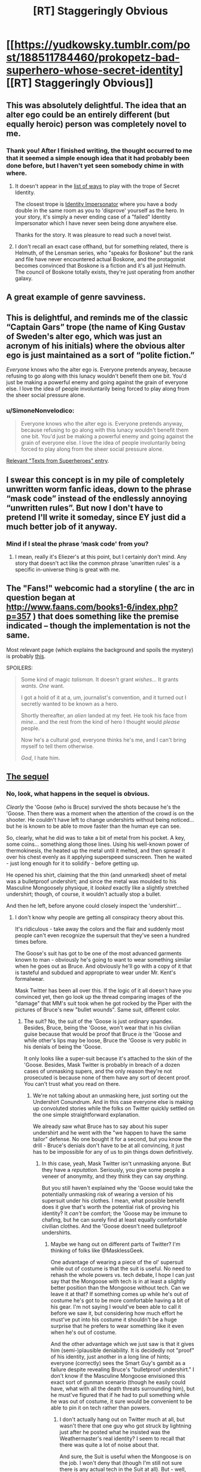 #+TITLE: [RT] Staggeringly Obvious

* [[https://yudkowsky.tumblr.com/post/188511784460/prokopetz-bad-superhero-whose-secret-identity][[RT] Staggeringly Obvious]]
:PROPERTIES:
:Author: ulyssessword
:Score: 173
:DateUnix: 1571804382.0
:DateShort: 2019-Oct-23
:END:

** This was absolutely delightful. The idea that an alter ego could be an entirely different (but equally heroic) person was completely novel to me.
:PROPERTIES:
:Author: MutantMannequin
:Score: 59
:DateUnix: 1571807740.0
:DateShort: 2019-Oct-23
:END:

*** Thank you! After I finished writing, the thought occurred to me that it seemed a simple enough idea that it had probably been done before, but I haven't yet seen somebody chime in with where.
:PROPERTIES:
:Author: EliezerYudkowsky
:Score: 43
:DateUnix: 1571840411.0
:DateShort: 2019-Oct-23
:END:

**** It doesn't appear in the [[https://tvtropes.org/pmwiki/pmwiki.php/PlayingWith/SecretIdentity][list of ways]] to play with the trope of Secret Identity.

The closest trope is [[https://tvtropes.org/pmwiki/pmwiki.php/Main/IdentityImpersonator][Identity Impersonator]] where you have a body double in the same room as you to 'disprove' yourself as the hero. In your story, it's simply a never ending case of a "failed" Identity Impersonator which I have never seen being done anywhere else.

Thanks for the story. It was pleasure to read such a novel twist.
:PROPERTIES:
:Author: xamueljones
:Score: 28
:DateUnix: 1571847753.0
:DateShort: 2019-Oct-23
:END:


**** I don't recall an exact case offhand, but for something related, there is Helmuth, of the Lensman series, who "speaks for Boskone" but the rank and file have never encountered actual Boskone, and the protagonist becomes convinced that Boskone is a fiction and it's all just Helmuth. The council of Boskone totally exists, they're just operating from another galaxy.
:PROPERTIES:
:Author: thrawnca
:Score: 3
:DateUnix: 1571880766.0
:DateShort: 2019-Oct-24
:END:


** A great example of genre savviness.
:PROPERTIES:
:Author: JustLookingToHelp
:Score: 19
:DateUnix: 1571838679.0
:DateShort: 2019-Oct-23
:END:


** This is delightful, and reminds me of the classic “Captain Gars” trope (the name of King Gustav of Sweden's alter ego, which was just an acronym of his initials) where the obvious alter ego is just maintained as a sort of “polite fiction.”

/Everyone/ knows who the alter ego is. Everyone pretends anyway, because refusing to go along with this lunacy wouldn't benefit them one bit. You'd just be making a powerful enemy and going against the grain of everyone else. I love the idea of people involuntarily being forced to play along from the sheer social pressure alone.
:PROPERTIES:
:Author: GrafZeppelin127
:Score: 15
:DateUnix: 1571854840.0
:DateShort: 2019-Oct-23
:END:

*** u/SimoneNonvelodico:
#+begin_quote
  Everyone knows who the alter ego is. Everyone pretends anyway, because refusing to go along with this lunacy wouldn't benefit them one bit. You'd just be making a powerful enemy and going against the grain of everyone else. I love the idea of people involuntarily being forced to play along from the sheer social pressure alone.
#+end_quote

[[https://i.pinimg.com/originals/56/28/c6/5628c6a8770e574d27b94b4bca7d3a0a.jpg][Relevant "Texts from Superheroes" entry]].
:PROPERTIES:
:Author: SimoneNonvelodico
:Score: 3
:DateUnix: 1572359175.0
:DateShort: 2019-Oct-29
:END:


** I swear this concept is in my pile of completely unwritten worm fanfic ideas, down to the phrase “mask code” instead of the endlessly annoying “unwritten rules”. But now I don't have to pretend I'll write it someday, since EY just did a much better job of it anyway.
:PROPERTIES:
:Author: absolute-black
:Score: 22
:DateUnix: 1571845972.0
:DateShort: 2019-Oct-23
:END:

*** Mind if I steal the phrase ‘mask code' from you?
:PROPERTIES:
:Author: Lightwavers
:Score: 2
:DateUnix: 1572140219.0
:DateShort: 2019-Oct-27
:END:

**** I mean, really it's Eliezer's at this point, but I certainly don't mind. Any story that doesn't act like the common phrase 'unwritten rules' is a specific in-universe thing is great with me.
:PROPERTIES:
:Author: absolute-black
:Score: 2
:DateUnix: 1572236251.0
:DateShort: 2019-Oct-28
:END:


** The "Fans!" webcomic had a storyline ( the arc in question began at [[http://www.faans.com/books1-6/index.php?p=357]] ) that does something like the premise indicated -- though the implementation is not the same.

Most relevant page (which explains the background and spoils the mystery) is probably [[http://www.faans.com/books1-6/index.php?p=388][this]].

SPOILERS:

#+begin_quote
  Some kind of magic /talisman/. It doesn't grant /wishes/... It grants /wants./ /One/ want.

  I got a hold of it at a, um, journalist's convention, and it turned out I secretly wanted to be known as a hero.

  Shortly thereafter, an /alien/ landed at my feet. He took his face from /mine/... and the rest from the kind of hero I thought would /please/ people.

  Now he's a cultural /god,/ everyone thinks he's me, and I can't bring myself to tell them otherwise.

  /God/, I hate him.
#+end_quote
:PROPERTIES:
:Author: ArisKatsaris
:Score: 7
:DateUnix: 1571878643.0
:DateShort: 2019-Oct-24
:END:


** [[https://yudkowsky.tumblr.com/post/188572976735/mirasorastone-yudkowsky-prokopetz-bad][The sequel]]
:PROPERTIES:
:Author: keeper52
:Score: 6
:DateUnix: 1571988296.0
:DateShort: 2019-Oct-25
:END:

*** No, look, what happens in the sequel is obvious.

/Clearly/ the 'Goose (who is Bruce) survived the shots because he's the 'Goose. Then there was a moment when the attention of the crowd is on the shooter. He couldn't have left to change undershirts without being noticed... but he is known to be able to move faster than the human eye can see.

So, clearly, what he did was to take a bit of metal from his pocket. A key, some coins... something along those lines. Using his well-known power of thermokinesis, the heated up the metal until it melted, and then spread it over his chest evenly as it applying superspeed sunscreen. Then he waited - just long enough for it to solidify - before getting up.

He opened his shirt, claiming that the thin (and unmarked) sheet of metal was a bulletproof undershirt; and since the metal was moulded to his Masculine Mongoosely physique, it /looked/ exactly like a slightly stretched undershirt; though, of course, it wouldn't actually stop a bullet.

And then he left, before anyone could closely inspect the 'undershirt'...
:PROPERTIES:
:Author: CCC_037
:Score: 3
:DateUnix: 1572121433.0
:DateShort: 2019-Oct-26
:END:

**** I don't know why people are getting all conspiracy theory about this.

It's ridiculous - take away the colors and the flair and suddenly most people can't even recognize the supersuit that they've seen a hundred times before.

The Goose's suit has got to be one of the most advanced garments known to man - obviously he's going to want to wear something similar when he goes out as Bruce. And obviously he'll go with a copy of it that is tasteful and subdued and appropriate to wear under Mr. Kent's formalwear.

Mask Twitter has been all over this. If the logic of it all doesn't have you convinced yet, then go look up the thread comparing images of the "damage" that MM's suit took when he got rocked by the Piper with the pictures of Bruce's new "bullet wounds". Same suit, different color.
:PROPERTIES:
:Author: keeper52
:Score: 5
:DateUnix: 1572127348.0
:DateShort: 2019-Oct-27
:END:

***** The suit? No, the suit of the 'Goose is just ordinary spandex. Besides, Bruce, being the 'Goose, won't wear that in his civilian guise because that would be proof that Bruce /is/ the 'Goose and while other's lips may be loose, Bruce the 'Goose is very public in his denials of being the 'Goose.

It only looks like a super-suit because it's attached to the skin of the 'Goose. Besides, Mask Twitter is probably in breach of a dozen cases of unmasking supers, and the only reason they're not prosecuted is because none of them have any sort of decent proof. You can't trust what you read on there.
:PROPERTIES:
:Author: CCC_037
:Score: 2
:DateUnix: 1572175007.0
:DateShort: 2019-Oct-27
:END:

****** We're not talking about an unmasking here, just sorting out the Undershirt Conundrum. And in this case everyone else is making up convoluted stories while the folks on Twitter quickly settled on the one simple straightforward explanation.

We already saw what Bruce has to say about his super undershirt and he went with the "we happen to have the same tailor" defense. No one bought it for a second, but you know the drill - Bruce's denials don't have to be at all convincing, it just has to be impossible for any of us to pin things down definitively.
:PROPERTIES:
:Author: keeper52
:Score: 3
:DateUnix: 1572213118.0
:DateShort: 2019-Oct-28
:END:

******* In /this/ case, yeah, Mask Twitter isn't unmasking anyone. But they have a /reputation/. Seriously, you give some people a veneer of anonymity, and they think they can say /anything/.

But you still haven't explained why the 'Goose would take the potentially unmasking risk of wearing a version of his supersuit under his clothes. I mean, what possible benefit does it give that's worth the potential risk of proving his identity? It /can't/ be comfort; the 'Goose may be immune to chafing, but he can surely find at least equally comfortable civilian clothes. And the 'Goose doesn't need bulletproof undershirts.
:PROPERTIES:
:Author: CCC_037
:Score: 1
:DateUnix: 1572247467.0
:DateShort: 2019-Oct-28
:END:

******** Maybe we hang out on different parts of Twitter? I'm thinking of folks like @MasklessGeek.

One advantage of wearing a piece of the ol' supersuit while out of costume is that the suit is useful. No need to rehash the whole powers vs. tech debate, I hope I can just say that the Mongoose with tech is in at least a slightly better position than the Mongoose without tech. Can we leave it at that? If something comes up while he's out of costume he's got to be more comfortable having a bit of his gear. I'm not saying I would've been able to call it before we saw it, but considering how much effort he must've put into his costume it shouldn't be a huge surprise that he prefers to wear something like it even when he's out of costume.

And the other advantage which we just saw is that it gives him (semi-)plausible deniability. It is decidedly not "proof" of his identity, just another in a long line of hints; everyone (correctly) sees the Smart Guy's gambit as a failure despite revealing Bruce's "bulletproof undershirt." I don't know if the Masculine Mongoose envisioned this exact sort of gunman scenario (though he easily could have, what with all the death threats surrounding him), but he must've figured that if he had to pull something while he was out of costume, it sure would be convenient to be able to pin it on tech rather than powers.
:PROPERTIES:
:Author: keeper52
:Score: 2
:DateUnix: 1572253837.0
:DateShort: 2019-Oct-28
:END:

********* I don't actually hang out on Twitter much at all, but wasn't there that one guy who got struck by lightning just after he posted what he insisted was the Weathermaster's real identity? I seem to recall that there was quite a lot of noise about that.

And sure, the Suit is useful when the Mongoose is on the job. I won't deny that (though I'm still not sure there is any actual tech in the Suit at all). But - well, let's talk analogy for a moment. Let's say there's a professional runner. When he's running, he wears running shoes, lightweight vest, etc. And this costume is pretty good for running in. But does he wear any of this costume when he is, let's say, giving a speech at a charity event?

No. No, he does not.

Similarly, the 'Goose no doubt has made sure that his Suit is exactly what he needs when in a standoff with the Weathermaster or something. But I explicitly /don't/ agree that that makes him in any way more likely to wear the Suit in his civilian identity.

In fact, I find it hard to imagine anyone, in any job that requires particular clothing, who would continue to wear said clothing on his off hours.

And it does /not/ give him semi-plausible deniability. If anything, it strengthens the case for Bruce being the 'Goose - not that that needed strengthening in the first place.
:PROPERTIES:
:Author: CCC_037
:Score: 2
:DateUnix: 1572262071.0
:DateShort: 2019-Oct-28
:END:


** Why wouldn't a supervillain attack Bruce Kent thinking he was Goose? l think this ploy would be exposed quickly in a rational world.
:PROPERTIES:
:Author: ratthrow
:Score: 12
:DateUnix: 1571854849.0
:DateShort: 2019-Oct-23
:END:

*** I'd say it'd be rather less dangerous in a rational world than in a comic-book one. Suppose that in Worm you know that Alexandria is (her civilian identity). She probably doesn't get one assassination attempt per week in the first place. If for some reason you /are/ attempting that, why attack her civilian identity and get a hell of a lot more opprobrium for having broken the unwritten rules?
:PROPERTIES:
:Author: EliezerYudkowsky
:Score: 10
:DateUnix: 1571895462.0
:DateShort: 2019-Oct-24
:END:

**** C'mon EY, tag your spoilers!
:PROPERTIES:
:Author: AmeteurOpinions
:Score: 5
:DateUnix: 1571927158.0
:DateShort: 2019-Oct-24
:END:


*** Why would you start a fight you were going to lose? Blackmail and kidnapping is much more effective.
:PROPERTIES:
:Author: ulyssessword
:Score: 9
:DateUnix: 1571855239.0
:DateShort: 2019-Oct-23
:END:

**** Why fight heroes at all? Because you think you have a chance of winning. And what better way to maximize your odds than by ambushing the civilian alter ego?
:PROPERTIES:
:Author: ratthrow
:Score: 7
:DateUnix: 1571855687.0
:DateShort: 2019-Oct-23
:END:

***** This depends on the superpowers involved. For example, if you want to get rid of Superman, attacking Clark Kent is always a bad idea unless you happen have kryptonite. Of course, even if you do have kryptonite, with this approach you'd end up attacking a guy who is actually immune to kryptonite, probably packing a gun, and has Superman available to provide immediate assistance.
:PROPERTIES:
:Author: Norseman2
:Score: 21
:DateUnix: 1571861458.0
:DateShort: 2019-Oct-23
:END:

****** Yeah, considering that the Masculine Mongoose explicitly has "meta powers," it's more likely to be a situation where if you tried to put a bullet through the secret identity's skull, you'd expect to end up with a flattened bullet than a dead hero (and that would have been an excellent decoy to run at some point: set up a fake assassination attempt that Bruce Kent inexplicably walks away from without any injury).

If the hero were Bruce Wayne, or Tony Stark, or Oliver Queen, on the other hand, and was just a badass normal with some high-tech toys, then this ploy would carry a much higher risk of backfiring, because assassinating the "millionaire playboy" would seem to be a workable way of ridding yourself of the hero.
:PROPERTIES:
:Author: Nimelennar
:Score: 16
:DateUnix: 1571866692.0
:DateShort: 2019-Oct-24
:END:


****** u/ratthrow:
#+begin_quote
  Of course, even if you do have kryptonite, with this approach you'd end up attacking a guy who is actually immune to kryptonite, probably packing a gun, and has Superman available to provide immediate assistance.
#+end_quote

You're a supervillain with kryptonite. I imagine you're going to do more than just throw an unpowered punch at the dude while waving a green rock in his face. Anyone that is looking to pick a fight with Goose or Superman will crush a baseline human like an insect.
:PROPERTIES:
:Author: ratthrow
:Score: 6
:DateUnix: 1571870932.0
:DateShort: 2019-Oct-24
:END:


*** u/Paxona:
#+begin_quote
  l think this ploy would be exposed quickly in a rational world.
#+end_quote

In a rational world law enforcement wouldn't be handled by self-appointed vigilantes.
:PROPERTIES:
:Author: Paxona
:Score: 8
:DateUnix: 1571928674.0
:DateShort: 2019-Oct-24
:END:

**** This could be a worm-esque universe where the capes are gov't contractors.
:PROPERTIES:
:Author: appropriate-username
:Score: 2
:DateUnix: 1572128799.0
:DateShort: 2019-Oct-27
:END:

***** I disagree with that. The supers make little sense even in that universe.
:PROPERTIES:
:Author: Paxona
:Score: 1
:DateUnix: 1572138820.0
:DateShort: 2019-Oct-27
:END:

****** What doesn't make sense about the worm law enforcement system?
:PROPERTIES:
:Author: appropriate-username
:Score: 3
:DateUnix: 1572139595.0
:DateShort: 2019-Oct-27
:END:

******* The fact that they're putting kids in the frontlines to prevent crime, in bright costumes, for one? 'Oh, I'm clockblocker, I can stop time with my hands.' - Try and stop a hail from a machine gun.

The 'super code' for another? Why would villains even bother with that nonsense. And don't give me 'driven to conflict by the shards' because humanity would have plenty of conflict, but unlikely to have the bright costumes.
:PROPERTIES:
:Author: Paxona
:Score: 2
:DateUnix: 1572140855.0
:DateShort: 2019-Oct-27
:END:

******** u/GrafZeppelin127:
#+begin_quote
  The fact that they're putting kids in the frontlines to prevent crime, in bright costumes, for one?
#+end_quote

They don't. The Wards are explicitly forbidden from going into situations more dangerous than the PRT thinks they can reasonably deal with. They're used primarily for patrol and PR events, with supervision. It's only in a shithole like Brockton Bay that they actually see real violence on a regular basis, and it's only when the world is literally ending that they're put on the actual front lines of a conflict. Besides which, the costumes' showiness or lack thereof is kind of immaterial in the kinds of conflicts capes get into. Only for the extremely street-level capes, like the protagonist, are the costumes made to be camouflaged and combat-practical, and for most capes use of camouflage is rendered rather pointless by their powers. It's either redundant or completely blown the second they employ their powers.

#+begin_quote
  'Oh, I'm clockblocker, I can stop time with my hands.' - Try and stop a hail from a machine gun.
#+end_quote

Clockblocker could stop time for objects touching anywhere near his skin, not just using his hands. He was capable of freezing entire clouds of insects swarming his body, all simultaneously. It didn't really help him in that case, but a machine gun probably /wouldn't/ be able to harm him if he was on his guard. Likewise, Browbeat has his telekinetic shield and healing ability, Aegis has redundant biology, Gallant and Kid Win have Tinker-built armor, Vista can curve bullets, and Shadow Stalker can become insubstantial. Not that the Wards would be sent into a situation where a machine gun was even in play in the first place; the Wards were never used against Coil's gun-wielding mercenaries, for example. That's not to say a human with a gun is useless in the setting; Miss Militia's one of the better heroes in the city and her power is essentially just “guns, but with unlimited ammo.” Likewise, Coil's aforementioned mercenaries acquit themselves rather well, but people with guns are by no means an excessively dominant or insurmountable force in the setting, for mostly sound reasons.

#+begin_quote
  The 'super code' for another? Why would villains even bother with that nonsense.
#+end_quote

The “Unwritten Rules” are a thin veneer that binds the weak and not the powerful. It's discarded the second it's no longer advantageous to use as a cudgel. Coil, for example, outed the entire white supremacist gang, root and branch, when it behooved him to do so. A random street-level cape can't get away with being too rough, going after civilian identities, or going too far with rape or murder, lest the other parahuman villains and heroes gang up against them, but established powerful capes like Oni Lee, Hookwolf, and Lung can rape and murder all they want, because everyone else already wants to stop them anyway, but simply aren't strong enough to.
:PROPERTIES:
:Author: GrafZeppelin127
:Score: 2
:DateUnix: 1572799970.0
:DateShort: 2019-Nov-03
:END:

********* u/Paxona:
#+begin_quote
  They don't. The Wards are explicitly forbidden from going into situations more dangerous than the PRT thinks they can reasonably deal with. They're used primarily for patrol and PR events, with supervision
#+end_quote

Oh yeah, it's totally not an issue then. Man man, with the power of buying a gun, totally won't spray lead hell on the bunch of them.

#+begin_quote
  It's only in a shithole like Brockton Bay that they actually see real violence on a regular basis
#+end_quote

Are you retarded? All it takes is a multiple people shooting at kids and one of them is bound to die. There is no situation where this is okay.

#+begin_quote
  machine gun probably wouldn't be able to harm him if he was on his guard.
#+end_quote

I'm sure he'll be able to stop a bullet. They're just like insects. It's not like there is kinetic force hitting him faster than his (human, per my recollections) human senses can perceive.

Truly, he is better off in a garish costume, rather than body armor, as part of a military unit.

#+begin_quote
  likewise, Browbeat has his telekinetic shield and healing ability, Aegis has redundant biology, Gallant and Kid Win have Tinker-built armor, Vista can curve bullets, and Shadow Stalker can become insubstantial.
#+end_quote

Yes, the exceptions exist, but then you have golem, who is open to being hit by bullets. Or Skitter, who is open to being hit by bullets. Or Jack Slash, who can also be killed by the power of bullets prior to Bonesaw. And everyone is painting a target on their backs.

#+begin_quote
  The “Unwritten Rules” are a thin veneer that binds the weak and not the powerful.
#+end_quote

WHY WOULD A CRIMINAL FUCKING WEAR A COSTUME IN BRIGHT COLORS AND HAVE AN OPEN FUCKING IDENTITY INCRIMINATING HIM IN EVERY SINGLE PLACE HE GOES?

This is a retarded trope.

#+begin_quote
  A random street-level cape can't get away with being too rough, going after civilian identities, or going too far with rape or murder
#+end_quote

Well, if I dress like man man, not broadcasting my identity I can rape the children soldiers you bring around in form fitting costumes because if I wear a condom and again, NOT BROADCAST MY FUCKING IDENTITY, I can get away with it.

'Who raped you, Jailbaiterella?' 'Oh, I don't know, a dude in a hoodie and in a mask, he was superstrong.' 'Huh, well, since he didn't broadcast his identity we can't do much.'
:PROPERTIES:
:Author: Paxona
:Score: -1
:DateUnix: 1572801744.0
:DateShort: 2019-Nov-03
:END:

********** Wow. I expected better from someone who goes on [[/r/rational][r/rational]], of all places. Chill out.
:PROPERTIES:
:Author: GrafZeppelin127
:Score: 2
:DateUnix: 1572801871.0
:DateShort: 2019-Nov-03
:END:

*********** I'm not angry. I'm just tired of having this same conversation over and over again.

Justifications for superheroes are silly. Superheroes are silly.

You can have your superhero stories, they're fine, and occasionally entertaining. I like worm.

But I need to suspend my disbelief that the world would somehow devolve into groups of people in garish costumes that would fight in the streets in the open like that.

I need to suspend disbelief that a teen who fights for his life against criminals (you know what those people do, right?) would still accept to be treated like a regular highschooler. People get emancipated for less in the real world.

I need to suspend my disbelief that criminals would give up their anonymity - their biggest advantage, bar none - for 'reasons.'

I need to suspend my disbelief why wouldn't the government just clamp down on these para-military organizations with people that can level cities - or allow them to form in the first place - rather than creating a special police unit, at least.

There is a reason why the state is the monopoly of violence.

But every time this gets brought up, including rational, people come out of the woodwork to defend this genre tripe.

I was /rude/, but I wasn't wrong.
:PROPERTIES:
:Author: Paxona
:Score: 1
:DateUnix: 1572803138.0
:DateShort: 2019-Nov-03
:END:


*********** Oh, and don't get me started with the absolutely bonkers notions of 'due process' and 'jurisdiction' and 'sovereignty' that Ward tossed aside.

It was so bad I needed to give up on it.
:PROPERTIES:
:Author: Paxona
:Score: 1
:DateUnix: 1572803235.0
:DateShort: 2019-Nov-03
:END:


******** I want a comic world where Peter Parker joined the police academy after Uncle Ben died. A world in which he reveals his amazing spider-powers to his superiors and training officer. He joins SWAT and foils the kinds of crimes that involve criminal organizations, standoffs, holdups with hostages, or metahumans with powers.

Others join him in legit law enforcement, or make their place in industry and tech. There are one-off vigilantes, the occasional good Samaritan, but largely, it becomes clear that Powered crime pays even less than normal crime because of the world of hurt that will descend on you.
:PROPERTIES:
:Author: DuplexFields
:Score: 1
:DateUnix: 1572463189.0
:DateShort: 2019-Oct-30
:END:


****** Not saying it's rational overall, but in My Hero Academia heroes are adults (well, the protagonists are teenagers but they're in school, do the occasional internship, and it's just generally accepted that in order to get good you need to start training early, like we do now for sports, so a bit of danger is par for the course) and they're basically private contractors that work next to the government. It's suggested that at least part of the reason why they exist is that, well, superhero fiction existed in this world and thus as soon as powers started appearing vigilantism sprung up. Then it was brought under control after some very messy years and the current status quo is a bit of a compromise. Still, powers are regulated and registered and can't be used without a governmental license, at least in Japan. There's almost no secret identities, heroes are more like celebrities, with the exception of All Might who has a secret that goes beyond just being a hero (his power is transferable). We haven't seen any example of villains attacking heroes at home, but they /have/ attacked UA school, and the school itself has security measures to try and prevent that. It helps that powers are relatively limited, there's generally no city or planet busters just going around willy-nilly (well, arguably, in the manga Tomura might be one now). A bullet is a bullet and will still kill most villains. Plus multiple teachers at school are also pro heroes.

I think that overall makes more or less sense. The existence of heroes is a compromise between the fact that superpowers exist, some are combat oriented, and they're very useful to apprehend superpowered criminals, and a bit of show business thrown in which makes these figures much flashier than they need to be. There's a lot of stress on public image and the rhetoric surrounding heroes. All Might was "the Symbol of Peace" and his disappearance has literally caused such widespread social turmoil it has come with its own surge in crime. Heroes, in this picture, are charismatic figures, not just average law enforcers.
:PROPERTIES:
:Author: SimoneNonvelodico
:Score: 1
:DateUnix: 1572360058.0
:DateShort: 2019-Oct-29
:END:

******* u/Paxona:
#+begin_quote
  Not saying it's rational overall, but in My Hero Academia heroes are adults (well, the protagonists are teenagers but they're in school, do the occasional internship, and it's just generally accepted that in order to get good you need to start training early, like we do now for sports,
#+end_quote

Man, I grew out of manga years ago - but let me say this: One dude creates blackholes. The girl makes anything out of her skin. And the best humanity does is... sponsored police force?

It's not rational. It's not realistic. It's fun, but can't be used as justification.
:PROPERTIES:
:Author: Paxona
:Score: 1
:DateUnix: 1572366007.0
:DateShort: 2019-Oct-29
:END:

******** As I said, I think the justification for the existence of superheroes makes sense. Other aspects of the manga aren't rational at all. For starters, these are squishy humans fighting superpowered battles. They'd be dead at their first clash.

And you're right, those powers are ridiculously OP and munchkinable with some serious thought. There's some mention of using powers for work purposes - though you still need a license. I think Ochako (the girl who makes stuff weightless by touching it) mentions wanting to help with her parents' construction company, and Yaoyorozu (the one who makes stuff out of her skin) says something about there being rules to prevent people like her from breaking the economy - which implies they HAVE thought about her powers, they've just come to the extremely stupid decision that she should not use them for fear of depreciating the goods she'd make. I premised that I didn't think the work as a whole was rational.

But "growing out of manga" seems a pretty weird thing to say. There's manga of all degrees of maturity. Ever read anything by Naoki Urasawa? Or Inio Asano?
:PROPERTIES:
:Author: SimoneNonvelodico
:Score: 1
:DateUnix: 1572376685.0
:DateShort: 2019-Oct-29
:END:

********* u/Paxona:
#+begin_quote
  As I said, I think the justification for the existence of superheroes makes sense.
#+end_quote

No it doesn't. As history shows us, if someone is stronger than the government, they become the government. If in japan there is an association with a guy who can make a black hole wherever he likes, he is the fucking absolute ruler of the nation, wether he overtly wants to or not. If a 'contractor' group is the government's army, they're the government, man. It's silly.

Superheroes are dumb, dumb, dumb. There are millions of better ways to apply super powered police/army sans the lack of uniform (which exists for a reason, really). Child soldiers school slice of life isn't it.

#+begin_quote
  But "growing out of manga" seems a pretty weird thing to say. There's manga of all degrees of maturity. Ever read anything by Naoki Urasawa? Or Inio Asano?
#+end_quote

Sorry, I ate up 'shonen' for some reason.
:PROPERTIES:
:Author: Paxona
:Score: 1
:DateUnix: 1572377371.0
:DateShort: 2019-Oct-29
:END:

********** u/SimoneNonvelodico:
#+begin_quote
  No it doesn't. As history shows us, if someone is stronger than the government, they become the government. If in japan there is an association with a guy who can make a black hole wherever he likes, he is the fucking absolute ruler of the nation, wether he overtly wants to or not. If a 'contractor' group is the government's army, they're the government, man. It's silly.
#+end_quote

We don't know what happened. It's strongly hinted that there was a time of anarchy when Quirks first arose - and that the current peace is what emerged from then.

Sure, black hole guy is powerful. But this is not a world in which superpowers are uncommon. Like, 80% and counting of the population has a superpower, though not all powers are useful. And powers don't make you invulnerable by a long shot. If the really strong are a minority, they still wouldn't manage to overcome the vast majority that can simply shoot them.

There's a few broken powers that kinda violate that rule. Black hole dude depending on what his body is actually like, portal black cloud dude, Endeavour and Todoroki are no joke either... but a lot of them have pretty silly and limited powers. People like the girl with earbud jacks attached to her body, or Iida who can run really fast, or the guy who gets somewhat stronger by eating sugar. Those aren't world-breaking powers. If everyone was more like them it'd be easier to buy that their world does indeed make sense.
:PROPERTIES:
:Author: SimoneNonvelodico
:Score: 2
:DateUnix: 1572377823.0
:DateShort: 2019-Oct-29
:END:

*********** u/Paxona:
#+begin_quote
  It's strongly hinted that there was a time of anarchy when Quirks first arose - and that the current peace is what emerged from then.
#+end_quote

And yet it's still Japan like modern times so it's 'relatable'

#+begin_quote
  Sure, black hole guy is powerful. But this is not a world in which superpowers are uncommon.
#+end_quote

And the association which holds them all is the government. That's my point.

Superheroes are dumb, dumb, dumb.
:PROPERTIES:
:Author: Paxona
:Score: 1
:DateUnix: 1572378962.0
:DateShort: 2019-Oct-29
:END:

************ u/SimoneNonvelodico:
#+begin_quote
  And the association which holds them all is the government. That's my point.
#+end_quote

Isn't that basically what it is anyway? I mean, them being private simply means they have some degree of autonomy. But they're still tied to the government. We haven't seen much of MHA's politics (perhaps a bit too touchy a topic to go into in a WSJ series). But I mean, come on, whoever All Might said "this candidate is my man" of would have won ALL the elections ever.

That said, yeah, superheroes are kinda dumb, or at least they are if they're the major use of powers in a setting. I could imagine someone using their powers for fighting, and even wanting to be considered more special than the regular police forces, but they would be immersed in a society in which powers play a much larger scale transformative role.
:PROPERTIES:
:Author: SimoneNonvelodico
:Score: 2
:DateUnix: 1572386086.0
:DateShort: 2019-Oct-30
:END:

************* But that is what I said. I can enjoy a series with super heroes, I just prefer they don't try to justify it because it's a pretty sad state of affairs. The justifications tend to be silly - because superheroes are a silly state of affairs.
:PROPERTIES:
:Author: Paxona
:Score: 1
:DateUnix: 1572389598.0
:DateShort: 2019-Oct-30
:END:


*** The "mask code" seems to suggest some societal pressure against such actions. Maybe every other superhero has promised to focus on any villain that breaks the code?
:PROPERTIES:
:Author: sparr
:Score: 5
:DateUnix: 1571882122.0
:DateShort: 2019-Oct-24
:END:

**** Probably most of the more reasonable villains as well. Keeping such a code benefits every villain who wants to have a civilian life or who has people to protect. Which probably means the heroes prop up such villains on the side, to flood the market with people they can bargain and reason with if necessary.
:PROPERTIES:
:Author: Frommerman
:Score: 7
:DateUnix: 1571915847.0
:DateShort: 2019-Oct-24
:END:


*** Depends on what the Goose's powers and defences are. If the Goose is like Superman, then little point in a surprise attack other than making him even angrier at you. If he's more like Batman, maybe, but also depends on how many defences Kent has. He's supposed to be a millionaire so you'll expect his house to be a fortress (in fact it's necessary to keep up the fiction; it would make him more suspicious as a potential Goose, which is exactly what the real one wants).

Of course, in general, in a rational world, any superhero at all who's not some kind of abso-fucking-lutely invulnerable would simply die in action way before the villains get the chance to start pondering other attack strategies.
:PROPERTIES:
:Author: SimoneNonvelodico
:Score: 2
:DateUnix: 1572359502.0
:DateShort: 2019-Oct-29
:END:


** That was great! My only doubt is, if this person is so wise and so smart and so good, what on God's good Earth was going through their mind when they settled on such a stupid, jockish code name as "Masculine Mongoose"?
:PROPERTIES:
:Author: SimoneNonvelodico
:Score: 4
:DateUnix: 1572359080.0
:DateShort: 2019-Oct-29
:END:

*** It could have been coined by the first reporter who got a story on him. Or he could have shown up for the first time in public in costume in India or thereabouts, and gotten his nickname from the way he ducked and weaved and struck the villain he defeated. It could be a stupidly literal translation where it could have been "The Manly Mongoose."
:PROPERTIES:
:Author: DuplexFields
:Score: 6
:DateUnix: 1572463392.0
:DateShort: 2019-Oct-30
:END:

**** Canonized.
:PROPERTIES:
:Author: EliezerYudkowsky
:Score: 6
:DateUnix: 1572805931.0
:DateShort: 2019-Nov-03
:END:

***** A [[https://en.wikipedia.org/wiki/Marvel_No-Prize][No Prize]]? Thanks!
:PROPERTIES:
:Author: DuplexFields
:Score: 2
:DateUnix: 1572915372.0
:DateShort: 2019-Nov-05
:END:


** Fantastic story idea, can't remember that I've ever seen it done before. Buuuut, I'm going to be that person. The conversation with the girl sounds very unpolished, to the point where it doesn't seem realistic (especially the girl's lines). I think if you went back for another pass you could make that scene clearer and heighten the tension as well.
:PROPERTIES:
:Author: Ms_CIA
:Score: 1
:DateUnix: 1572125146.0
:DateShort: 2019-Oct-27
:END:
